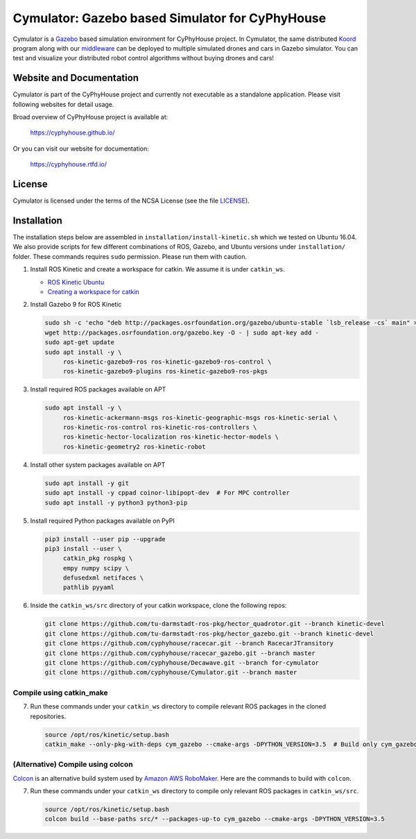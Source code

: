 ################################################
Cymulator: Gazebo based Simulator for CyPhyHouse
################################################


.. image:: https://img.shields.io/github/license/cyphyhouse/Cymulator
    :target: LICENSE
    :alt: License


Cymulator is a Gazebo_ based simulation environment for CyPhyHouse
project. In Cymulator, the same distributed Koord_ program along with our middleware_ can be
deployed to multiple simulated drones and cars in Gazebo simulator. You can test
and visualize your distributed robot control algorithms without buying drones
and cars!

.. _Gazebo: http://gazebosim.org/
.. _Koord: https://github.com/cyphyhouse/KoordLanguage
.. _middleware: https://github.com/cyphyhouse/CyPyHous3


*************************
Website and Documentation
*************************

Cymulator is part of the CyPhyHouse project and currently not executable as a
standalone application. Please visit following websites for detail usage.

Broad overview of CyPhyHouse project is available at:

  https://cyphyhouse.github.io/

Or you can visit our website for documentation:

  https://cyphyhouse.rtfd.io/



*******
License
*******

Cymulator is licensed under the terms of the NCSA License (see the file
`LICENSE <LICENSE>`_).


.. include-start-after

************
Installation
************

The installation steps below are assembled in ``installation/install-kinetic.sh`` which we tested on Ubuntu 16.04.
We also provide scripts for few different combinations of ROS, Gazebo, and Ubuntu versions under ``installation/`` folder.
These commands requires ``sudo`` permission. Please run them with caution.

#. Install ROS Kinetic and create a workspace for catkin. We assume it is under ``catkin_ws``.

   - `ROS Kinetic Ubuntu <http://wiki.ros.org/kinetic/Installation/Ubuntu>`_
   - `Creating a workspace for catkin <http://wiki.ros.org/catkin/Tutorials/create_a_workspace>`_

#. Install Gazebo 9 for ROS Kinetic

   .. code-block:: shell

      sudo sh -c 'echo "deb http://packages.osrfoundation.org/gazebo/ubuntu-stable `lsb_release -cs` main" > /etc/apt/sources.list.d/gazebo-stable.list'
      wget http://packages.osrfoundation.org/gazebo.key -O - | sudo apt-key add -
      sudo apt-get update
      sudo apt install -y \
           ros-kinetic-gazebo9-ros ros-kinetic-gazebo9-ros-control \
           ros-kinetic-gazebo9-plugins ros-kinetic-gazebo9-ros-pkgs

#. Install required ROS packages available on APT

   .. code-block:: shell

      sudo apt install -y \
           ros-kinetic-ackermann-msgs ros-kinetic-geographic-msgs ros-kinetic-serial \
           ros-kinetic-ros-control ros-kinetic-ros-controllers \
           ros-kinetic-hector-localization ros-kinetic-hector-models \
           ros-kinetic-geometry2 ros-kinetic-robot

#. Install other system packages available on APT

   .. code-block:: shell

      sudo apt install -y git
      sudo apt install -y cppad coinor-libipopt-dev  # For MPC controller
      sudo apt install -y python3 python3-pip

#. Install required Python packages available on PyPI

   .. code-block:: shell

      pip3 install --user pip --upgrade
      pip3 install --user \
           catkin_pkg rospkg \
           empy numpy scipy \
           defusedxml netifaces \
           pathlib pyyaml

#. Inside the ``catkin_ws/src`` directory of your catkin workspace, clone the following repos:

   .. code-block:: shell

      git clone https://github.com/tu-darmstadt-ros-pkg/hector_quadrotor.git --branch kinetic-devel
      git clone https://github.com/tu-darmstadt-ros-pkg/hector_gazebo.git --branch kinetic-devel
      git clone https://github.com/cyphyhouse/racecar.git --branch RacecarJTransitory
      git clone https://github.com/cyphyhouse/racecar_gazebo.git --branch master
      git clone https://github.com/cyphyhouse/Decawave.git --branch for-cymulator
      git clone https://github.com/cyphyhouse/Cymulator.git --branch master


Compile using catkin_make
=========================

7. Run these commands under your ``catkin_ws`` directory to compile relevant ROS packages in the cloned repositories.

   .. code-block:: shell

      source /opt/ros/kinetic/setup.bash
      catkin_make --only-pkg-with-deps cym_gazebo --cmake-args -DPYTHON_VERSION=3.5  # Build only cym_gazebo with Python>=3.5


(Alternative) Compile using colcon
==================================

`Colcon <https://colcon.readthedocs.io>`_ is an alternative build system used by `Amazon AWS RoboMaker <https://aws.amazon.com/robomaker/>`_.
Here are the commands to build with ``colcon``.

7. Run these commands under your ``catkin_ws`` directory to compile only relevant ROS packages in ``catkin_ws/src``.

   .. code-block:: shell

      source /opt/ros/kinetic/setup.bash
      colcon build --base-paths src/* --packages-up-to cym_gazebo --cmake-args -DPYTHON_VERSION=3.5

